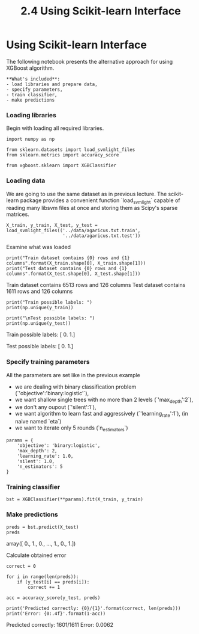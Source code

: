 #+TITLE: 2.4 Using Scikit-learn Interface

* Using Scikit-learn Interface
The following notebook presents the alternative approach for using XGBoost algorithm.

#+BEGIN_EXAMPLE
**What's included**:
- load libraries and prepare data,
- specify parameters,
- train classifier,
- make predictions
#+END_EXAMPLE

*** Loading libraries
Begin with loading all required libraries.


#+BEGIN_SRC ipython :session :exports code :async t :results raw drawer
import numpy as np

from sklearn.datasets import load_svmlight_files
from sklearn.metrics import accuracy_score

from xgboost.sklearn import XGBClassifier
#+END_SRC

*** Loading data
We are going to use the same dataset as in previous lecture. The scikit-learn
package provides a convenient function `load_svmlight` capable of reading many
libsvm files at once and storing them as Scipy's sparse matrices.


#+BEGIN_SRC ipython :session :exports code :async t :results raw drawer
  X_train, y_train, X_test, y_test =
  load_svmlight_files(('../data/agaricus.txt.train',
                       '../data/agaricus.txt.test'))
#+END_SRC

Examine what was loaded

#+BEGIN_SRC ipython :session :exports code :async t :results raw drawer
print("Train dataset contains {0} rows and {1} columns".format(X_train.shape[0], X_train.shape[1]))
print("Test dataset contains {0} rows and {1} columns".format(X_test.shape[0], X_test.shape[1]))
#+END_SRC

    Train dataset contains 6513 rows and 126 columns
    Test dataset contains 1611 rows and 126 columns



#+BEGIN_SRC ipython :session :exports code :async t :results raw drawer
print("Train possible labels: ")
print(np.unique(y_train))

print("\nTest possible labels: ")
print(np.unique(y_test))
#+END_SRC

    Train possible labels:
    [ 0.  1.]

    Test possible labels:
    [ 0.  1.]


*** Specify training parameters
All the parameters are set like in the previous example
- we are dealing with binary classification problem (`'objective':'binary:logistic'`),
- we want shallow single trees with no more than 2 levels (`'max_depth':2`),
- we don't any oupout (`'silent':1`),
- we want algorithm to learn fast and aggressively (`'learning_rate':1`), (in naive named `eta`)
- we want to iterate only 5 rounds (`n_estimators`)


#+BEGIN_SRC ipython :session :exports code :async t :results raw drawer
params = {
    'objective': 'binary:logistic',
    'max_depth': 2,
    'learning_rate': 1.0,
    'silent': 1.0,
    'n_estimators': 5
}
#+END_SRC

*** Training classifier
#+BEGIN_SRC ipython :session :exports code :async t :results raw drawer
bst = XGBClassifier(**params).fit(X_train, y_train)
#+END_SRC

*** Make predictions
#+BEGIN_SRC ipython :session :exports code :async t :results raw drawer
preds = bst.predict(X_test)
preds
#+END_SRC

    array([ 0.,  1.,  0., ...,  1.,  0.,  1.])

Calculate obtained error

#+BEGIN_SRC ipython :session :exports code :async t :results raw drawer
correct = 0

for i in range(len(preds)):
    if (y_test[i] == preds[i]):
        correct += 1

acc = accuracy_score(y_test, preds)

print('Predicted correctly: {0}/{1}'.format(correct, len(preds)))
print('Error: {0:.4f}'.format(1-acc))
#+END_SRC

    Predicted correctly: 1601/1611
    Error: 0.0062

